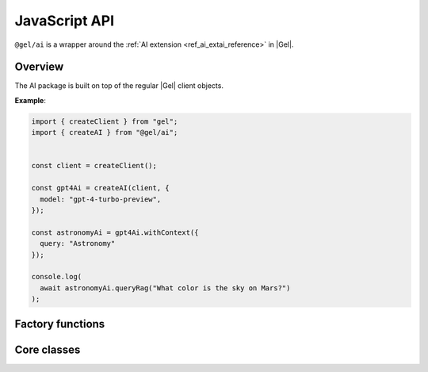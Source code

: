 .. _ref_ai_javascript_reference:

==============
JavaScript API
==============

``@gel/ai`` is a wrapper around the :ref:`AI extension
<ref_ai_extai_reference>` in |Gel|.

.. tabs::

    .. code-tab:: bash
        :caption: npm

        $ npm install @gel/ai

    .. code-tab:: bash
        :caption: yarn

        $ yarn add @gel/ai

    .. code-tab:: bash
        :caption: pnpm

        $ pnpm add @gel/ai

    .. code-tab:: bash
        :caption: bun

        $ bun add @gel/ai


Overview
========

The AI package is built on top of the regular |Gel| client objects.

**Example**:

.. code-block:: typescript

    import { createClient } from "gel";
    import { createAI } from "@gel/ai";


    const client = createClient();

    const gpt4Ai = createAI(client, {
      model: "gpt-4-turbo-preview",
    });

    const astronomyAi = gpt4Ai.withContext({
      query: "Astronomy"
    });

    console.log(
      await astronomyAi.queryRag("What color is the sky on Mars?")
    );


Factory functions
=================

.. js:function:: createAI( \
                   client: Client, \
                   options: Partial<AIOptions> = {} \
                 ): GelAI

    Creates an instance of ``GelAI`` with the specified client and options.

    :param client:
        A |Gel| client instance.

    :param string options.model:
        Required. Specifies the AI model to use. This could be a version of GPT
        or any other model supported by |Gel| AI.

    :param options.prompt:
        Optional. Defines the input prompt for the AI model. The prompt can be
        a simple string, an ID referencing a stored prompt, or a custom prompt
        structure that includes roles and content for more complex
        interactions. The default is the built-in system prompt.


Core classes
============


.. js:class:: GelAI

    Instances of ``GelAI`` offer methods for client configuration and utilizing RAG.

    :ivar client:
        An instance of |Gel| client.

.. js:method:: withConfig(options: Partial<AIOptions>): GelAI

    Returns a new ``GelAI`` instance with updated configuration options.

    :param string options.model:
        Required. Specifies the AI model to use. This could be a version of GPT
        or any other model supported by |Gel| AI.

    :param options.prompt:
        Optional. Defines the input prompt for the AI model. The prompt can be
        a simple string, an ID referencing a stored prompt, or a custom prompt
        structure that includes roles and content for more complex
        interactions. The default is the built-in system prompt.

.. js:method:: withContext(context: Partial<QueryContext>): GelAI

    Returns a new ``GelAI`` instance with an updated query context.

    :param string context.query:
        Required. Specifies an expression to determine the relevant objects and
        index to serve as context for text generation. You may set this to any
        expression that produces a set of objects, even if it is not a
        standalone query.
    :param string context.variables:
        Optional. Variable settings required for the context query.
    :param string context.globals:
        Optional. Variable settings required for the context query.
    :param number context.max_object_count:
        Optional. A maximum number of objects to return from the context query.

.. js:method:: async queryRag( \
                   message: string, \
                   context: QueryContext = this.context \
                 ): Promise<string>

    Sends a query with context to the configured AI model and returns the
    response as a string.

    :param string message:
        Required. The message to be sent to the text generation provider's API.
    :param string context.query:
        Required. Specifies an expression to determine the relevant objects and
        index to serve as context for text generation. You may set this to any
        expression that produces a set of objects, even if it is not a
        standalone query.
    :param string context.variables:
        Optional. Variable settings required for the context query.
    :param string context.globals:
        Optional. Variable settings required for the context query.
    :param number context.max_object_count:
        Optional. A maximum number of objects to return from the context query.

.. js:method:: async streamRag( \
                   message: string, \
                   context: QueryContext = this.context \
                 ): AsyncIterable<StreamingMessage> & PromiseLike<Response>

    Can be used in two ways:

    - as **an async iterator** - if you want to process streaming data in
        real-time as it arrives, ideal for handling long-running streams.

    - as **a Promise that resolves to a full Response object** - you have
        complete control over how you want to handle the stream, this might be
        useful when you want to manipulate the raw stream or parse it in a custom way.

    :param string message:
        Required. The message to be sent to the text generation provider's API.
    :param string context.query:
        Required. Specifies an expression to determine the relevant objects and
        index to serve as context for text generation. You may set this to any
        expression that produces a set of objects, even if it is not a
        standalone query.
    :param string context.variables:
        Optional. Variable settings required for the context query.
    :param string context.globals:
        Optional. Variable settings required for the context query.
    :param number context.max_object_count:
        Optional. A maximum number of objects to return from the context query.

.. js:method:: async generateEmbeddings( \
                   inputs: string[], \
                   model: string \
                 ): Promise<number[]>

    Generates embeddings for the array of strings.

    :param string[] inputs:
        Required. Strings array to generate embeddings for.
    :param string model:
        Required. Specifies the AI model to use.
